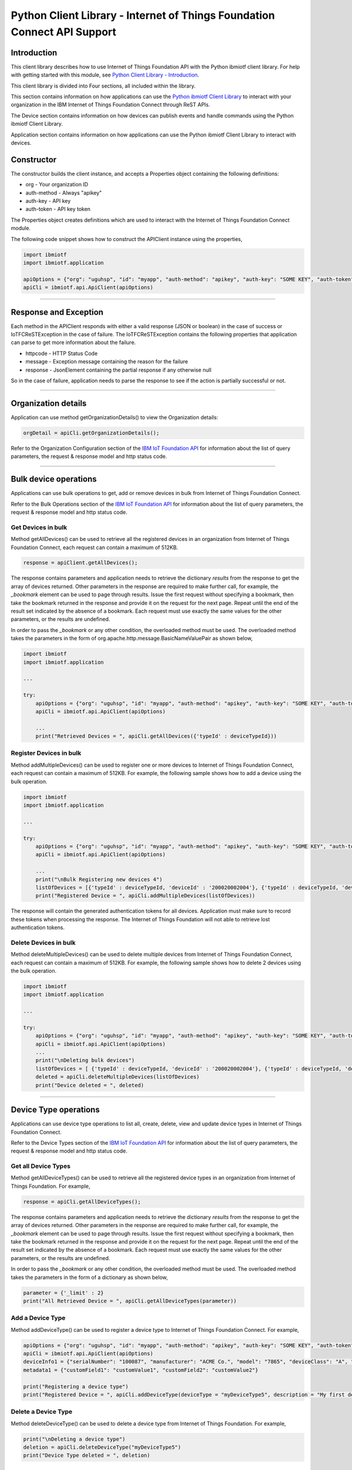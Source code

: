 ==========================================================================
Python Client Library - Internet of Things Foundation Connect API Support
==========================================================================

Introduction
-------------------------------------------------------------------------------

This client library describes how to use Internet of Things Foundation API with the Python ibmiotf client library. For help with getting started with this module, see `Python Client Library - Introduction <https://github.com/ibm-messaging/iot-python>`__. 

This client library is divided into Four sections, all included within the library. 

This section contains information on how applications can use the `Python ibmiotf Client Library <https://pypi.python.org/pypi/ibmiotf>`__ to interact with your organization in the IBM Internet of Things Foundation Connect through ReST APIs.

The Device section contains information on how devices can publish events and handle commands using the Python ibmiotf Client Library. 

Application section contains information on how applications can use the Python ibmiotf Client Library to interact with devices.

Constructor
-------------------------------------------------------------------------------

The constructor builds the client instance, and accepts a Properties object containing the following definitions:

* org - Your organization ID
* auth-method - Always "apikey"
* auth-key - API key
* auth-token - API key token

The Properties object creates definitions which are used to interact with the Internet of Things Foundation Connect module. 

The following code snippet shows how to construct the APIClient instance using the properties,

.. code:: python
    
	import ibmiotf
	import ibmiotf.application

	apiOptions = {"org": "uguhsp", "id": "myapp", "auth-method": "apikey", "auth-key": "SOME KEY", "auth-token": "SOME TOKEN"}
	apiCli = ibmiotf.api.ApiClient(apiOptions)
        

----

Response and Exception
----------------------

Each method in the APIClient responds with either a valid response (JSON or boolean) in the case of success or IoTFCReSTException in the case of failure. The IoTFCReSTException contains the following properties that application can parse to get more information about the failure.

* httpcode - HTTP Status Code
* message - Exception message containing the reason for the failure
* response - JsonElement containing the partial response if any otherwise null

So in the case of failure, application needs to parse the response to see if the action is partially successful or not.


----


Organization details
----------------------------------------------------

Application can use method getOrganizationDetails() to view the Organization details:

.. code:: Python

    orgDetail = apiCli.getOrganizationDetails();

Refer to the Organization Configuration section of the `IBM IoT Foundation API <https://docs.internetofthings.ibmcloud.com/swagger/v0002.html>`__ for information about the list of query parameters, the request & response model and http status code.

----

Bulk device operations
----------------------------------------------------

Applications can use bulk operations to get, add or remove devices in bulk from Internet of Things Foundation Connect.

Refer to the Bulk Operations section of the `IBM IoT Foundation API <https://docs.internetofthings.ibmcloud.com/swagger/v0002.html>`__ for information about the list of query parameters, the request & response model and http status code.

Get Devices in bulk
~~~~~~~~~~~~~~~~~~~

Method getAllDevices() can be used to retrieve all the registered devices in an organization from Internet of Things Foundation Connect, each request can contain a maximum of 512KB. 

.. code:: python

    response = apiClient.getAllDevices();
    

The response contains parameters and application needs to retrieve the dictionary *results* from the response to get the array of devices returned. Other parameters in the response are required to make further call, for example, the *_bookmark* element can be used to page through results. Issue the first request without specifying a bookmark, then take the bookmark returned in the response and provide it on the request for the next page. Repeat until the end of the result set indicated by the absence of a bookmark. Each request must use exactly the same values for the other parameters, or the results are undefined.

In order to pass the *_bookmark* or any other condition, the overloaded method must be used. The overloaded method takes the parameters in the form of org.apache.http.message.BasicNameValuePair as shown below,

.. code:: python

	import ibmiotf
	import ibmiotf.application
    
        ...
    
        try:
	    apiOptions = {"org": "uguhsp", "id": "myapp", "auth-method": "apikey", "auth-key": "SOME KEY", "auth-token": "SOME TOKEN"}
	    apiCli = ibmiotf.api.ApiClient(apiOptions)
    
            ...
	    print("Retrieved Devices = ", apiCli.getAllDevices({'typeId' : deviceTypeId}))		


Register Devices in bulk
~~~~~~~~~~~~~~~~~~~~~~~~

Method addMultipleDevices() can be used to register one or more devices to Internet of Things Foundation Connect, each request can contain a maximum of 512KB. For example, the following sample shows how to add a device using the bulk operation.


.. code:: python

	import ibmiotf
	import ibmiotf.application
    
        ...
    
        try:
	    apiOptions = {"org": "uguhsp", "id": "myapp", "auth-method": "apikey", "auth-key": "SOME KEY", "auth-token": "SOME TOKEN"}
	    apiCli = ibmiotf.api.ApiClient(apiOptions)
    
            ...
            print("\nBulk Registering new devices 4")	
            listOfDevices = [{'typeId' : deviceTypeId, 'deviceId' : '200020002004'}, {'typeId' : deviceTypeId, 'deviceId' : '200020002005'}]
            print("Registered Device = ", apiCli.addMultipleDevices(listOfDevices))

    
The response will contain the generated authentication tokens for all devices. Application must make sure to record these tokens when processing the response. The Internet of Things Foundation will not able to retrieve lost authentication tokens. 

Delete Devices in bulk
~~~~~~~~~~~~~~~~~~~~~~~~

Method deleteMultipleDevices() can be used to delete multiple devices from Internet of Things Foundation Connect, each request can contain a maximum of 512KB. For example, the following sample shows how to delete 2 devices using the bulk operation.



.. code:: python

	import ibmiotf
	import ibmiotf.application
    
        ...
    
        try:
	    apiOptions = {"org": "uguhsp", "id": "myapp", "auth-method": "apikey", "auth-key": "SOME KEY", "auth-token": "SOME TOKEN"}
	    apiCli = ibmiotf.api.ApiClient(apiOptions)
            ...
            print("\nDeleting bulk devices")
            listOfDevices = [ {'typeId' : deviceTypeId, 'deviceId' : '200020002004'}, {'typeId' : deviceTypeId, 'deviceId' : '200020002005'} ]
            deleted = apiCli.deleteMultipleDevices(listOfDevices)
            print("Device deleted = ", deleted)

----

Device Type operations
----------------------------------------------------

Applications can use device type operations to list all, create, delete, view and update device types in Internet of Things Foundation Connect.

Refer to the Device Types section of the `IBM IoT Foundation API <https://docs.internetofthings.ibmcloud.com/swagger/v0002.html>`__ for information about the list of query parameters, the request & response model and http status code.

Get all Device Types
~~~~~~~~~~~~~~~~~~~~~~~~

Method getAllDeviceTypes() can be used to retrieve all the registered device types in an organization from Internet of Things Foundation. For example,

.. code:: python

    response = apiCli.getAllDeviceTypes();


The response contains parameters and application needs to retrieve the dictionary *results* from the response to get the array of devices returned. Other parameters in the response are required to make further call, for example, the *_bookmark* element can be used to page through results. Issue the first request without specifying a bookmark, then take the bookmark returned in the response and provide it on the request for the next page. Repeat until the end of the result set indicated by the absence of a bookmark. Each request must use exactly the same values for the other parameters, or the results are undefined.
    
In order to pass the *_bookmark* or any other condition, the overloaded method must be used. The overloaded method takes the parameters in the form of a dictionary as shown below,

.. code:: python

     parameter = {'_limit' : 2}	
     print("All Retrieved Device = ", apiCli.getAllDeviceTypes(parameter))
		

Add a Device Type
~~~~~~~~~~~~~~~~~~~~~~~~

Method addDeviceType() can be used to register a device type to Internet of Things Foundation Connect. For example,

.. code:: python

     apiOptions = {"org": "uguhsp", "id": "myapp", "auth-method": "apikey", "auth-key": "SOME KEY", "auth-token": "SOME TOKEN"}
     apiCli = ibmiotf.api.ApiClient(apiOptions)
     deviceInfo1 = {"serialNumber": "100087", "manufacturer": "ACME Co.", "model": "7865", "deviceClass": "A", "description": "My shiny device", "fwVersion": "1.0.0", "hwVersion": "1.0", "descriptiveLocation": "Office 5, D Block"}
     metadata1 = {"customField1": "customValue1", "customField2": "customValue2"}

     print("Registering a device type")
     print("Registered Device = ", apiCli.addDeviceType(deviceType = "myDeviceType5", description = "My first device type", deviceInfo = deviceInfo1, metadata = metadata1))
    

Delete a Device Type
~~~~~~~~~~~~~~~~~~~~~~~~

Method deleteDeviceType() can be used to delete a device type from Internet of Things Foundation. For example,

.. code:: python

     print("\nDeleting a device type")	
     deletion = apiCli.deleteDeviceType("myDeviceType5")
     print("Device Type deleted = ", deletion)
    
Get a Device Type
~~~~~~~~~~~~~~~~~~~~~~~~

In order to retrieve information about a given device type, use the method getDeviceType() and pass the deviceTypeId as a parameter as shown below

.. code:: python

     print("Retrieved Device = ", apiCli.getDeviceType("myDeviceType5"))

    
Update a Device Type
~~~~~~~~~~~~~~~~~~~~~~~~

Method updateDeviceType() can be used to modify one or more properties of a device type. The properties that needs to be modified should be passed in the form of a dictionary, as shown below

.. code:: python
    
     print("\nUpdating a device type")
     description = "mydescription"
     metadata2 = {"customField1": "customValue3", "customField2": "customValue4"}
     deviceInfo = {"serialNumber": "string", "manufacturer": "string", "model": "string", "deviceClass": "string", "fwVersion": "string", "hwVersion": "string","descriptiveLocation": "string"}
     print("Modified Device = ", apiCli.updateDeviceType("myDeviceType5", description, deviceInfo, metadata2))

----

Device operations
----------------------------------------------------

Applications can use device operations to list, add, remove, view, update, view location and view management information of a device in Internet of Things Foundation.

Refer to the Device section of the `IBM IoT Foundation API <https://docs.internetofthings.ibmcloud.com/swagger/v0002.html>`__ for information about the list of query parameters, the request & response model and http status code.

Get Devices of a particular Device Type
~~~~~~~~~~~~~~~~~~~~~~~~~~~~~~~~~~~~~~~~~~~~~~~~

Method retrieveDevices() can be used to retrieve all the devices of a particular device type in an organization from Internet of Things Foundation. For example,

.. code:: python

     print("\nRetrieving All existing devices")	
     print("Retrieved Devices = ", apiCli.retrieveDevices(deviceTypeId))
    
The response contains parameters and application needs to retrieve the dictionary *results* from the response to get the array of devices returned. Other parameters in the response are required to make further call, for example, the *_bookmark* element can be used to page through results. Issue the first request without specifying a bookmark, then take the bookmark returned in the response and provide it on the request for the next page. Repeat until the end of the result set indicated by the absence of a bookmark. Each request must use exactly the same values for the other parameters, or the results are undefined.

In order to pass the *_bookmark* or any other condition, the overloaded method must be used. The overloaded method takes the parameters in the form of dictionary as shown below,

.. code:: python

    response = apiClient.retrieveDevices("iotsample-ardunio", parameters);
		
The above snippet sorts the response based on device id and uses the bookmark to page through the results.

Add a Device
~~~~~~~~~~~~~~~~~~~~~~~

Method registerDevice() can be used to register a device to Internet of Things Foundation. For example,

.. code:: python

     deviceId2 = "200020002000"
     authToken = "password"
     metadata2 = {"customField1": "customValue3", "customField2": "customValue4"}
     deviceInfo = {"serialNumber": "001", "manufacturer": "Blueberry", "model": "e2", "deviceClass": "A", "descriptiveLocation" : "Bangalore", "fwVersion" : "1.0.1", "hwVersion" : "12.01"}
     location = {"longitude" : "12.78", "latitude" : "45.90", "elevation" : "2000", "accuracy" : "0", "measuredDateTime" : "2015-10-28T08:45:11.662Z"}
	
     print("\nRegistering a new device with just deviceType and deviceId")	
     print("Registered Device = ", apiCli.registerDevice(deviceTypeId, deviceId2))


Delete a Device
~~~~~~~~~~~~~~~~~~~~~~~~

Method deleteDevice() can be used to delete a device from Internet of Things Foundation. For example,

.. code:: java

     deleted = apiCli.deleteDevice(deviceTypeId, deviceId)
     print("Device deleted = ", deleted)

    
Get a Device
~~~~~~~~~~~~~~~~~~~~~~~~

Method getDevice() can be used to retrieve a device from Internet of Things Foundation. For example,

.. code:: python

     print("\nRetrieving an existing device")	
     print("Retrieved Device = ", apiCli.getDevice(deviceTypeId, deviceId))
    

Get all Devices
~~~~~~~~~~~~~~~~~~~~~~~~

Method getAllDevices() can be used to retrieve all the device from Internet of Things Foundation. For example,

.. code:: python

     print("Retrieved Devices = ", apiCli.getAllDevices({'typeId' : deviceTypeId}))


Update a Device
~~~~~~~~~~~~~~~~~~~~~~~~

Method updateDevice() can be used to modify one or more properties of a device. For Example

.. code:: python
    
     print("\nUpdating an existing device")
     status = { "alert": { "enabled": True }  }
     print("Device Modified = ", apiCli.updateDevice(deviceTypeId, deviceId, metadata2, deviceInfo, status))


Get Location Information
~~~~~~~~~~~~~~~~~~~~~~~~~~~~~~~~~~~~~~~~~~~~~~~~

Method getDeviceLocation() can be used to get the location information of a device. For example, 

.. code:: python
    
    JsonObject response = apiClient.getDeviceLocation("iotsample-ardunio", "ardunio01");

Update Location Information
~~~~~~~~~~~~~~~~~~~~~~~~~~~~~~~~~~~~~~~~~~~~~~~~

Method updateDeviceLocation() can be used to modify the location information for a device. For example,

.. code:: python
    
     print("\nUpdating device location")
     deviceLocation = { "longitude": 0, "latitude": 0, "elevation": 0, "accuracy": 0, "measuredDateTime": "2015-10-28T08:45:11.673Z"}
     print("Device Location = ", apiCli.updateDeviceLocation(deviceTypeId, deviceId, deviceLocation))

If no date is supplied, the entry is added with the current date and time. 

Get Device Location
~~~~~~~~~~~~~~~~~~~~~~~~~~~~~~~~~~~~~~~~~~~~~~~~

Method getDeviceLocation() can be used to retrieve the device location. For example,

.. code:: python
    
     print("\nRetrieving device location")
     print("Device Location = ", apiCli.getDeviceLocation(deviceTypeId, deviceId))


Get Device Management Information
~~~~~~~~~~~~~~~~~~~~~~~~~~~~~~~~~~~~~~~~~~~~~~~~

Method getDeviceManagementInformation() can be used to get the device management information for a device. For example, 

.. code:: python
    
     print("\nRetrieving device management information")
     info = apiCli.getDeviceManagementInformation("iotsample-arduino", "00aabbccde03")
     print("Device management info retrieved = ", info)

----

Device diagnostic operations
----------------------------------------------------

Applications can use Device diagnostic operations to clear logs, retrieve logs, add log information, delete logs, get specific log, clear error codes, get device error codes and add an error code to Internet of Things Foundation.

Refer to the Device Diagnostics section of the `IBM IoT Foundation API <https://docs.internetofthings.ibmcloud.com/swagger/v0002.html>`__ for information about the list of query parameters, the request & response model and http status code.

Get Diagnostic logs
~~~~~~~~~~~~~~~~~~~~~~

Method getAllDiagnosticLogs() can be used to get all diagnostic logs of the device. For example,

.. code:: python

     print("\nRetrieving All device diagnostics")
     print("Diagnostic Logs = ", apiCli.getAllDiagnosticLogs(deviceTypeId, deviceId)));
    
Clear Diagnostic logs 
~~~~~~~~~~~~~~~~~~~~~~

Method clearAllDiagnosticLogs() can be used to clear the diagnostic logs of the device. For example,

.. code:: python

     print("\nClearing All device diagnostics")
     print("Diagnostic Logs = ", apiCli.clearAllDiagnosticLogs(deviceTypeId, deviceId)));
    
Add a Diagnostic log
~~~~~~~~~~~~~~~~~~~~~~

Method addDiagnosticLog() can be used to add an entry in the log of diagnostic information for the device. The log may be pruned as the new entry is added. If no date is supplied, the entry is added with the current date and time. For example,

.. code:: python

     logs = { "message": "newMessage", "severity": 1, "data": "New log", "timestamp": "2015-10-29T07:43:57.109Z"}
     print("Diagnostic Logs creation = ", apiCli.addDiagnosticLog(deviceTypeId, deviceId, logs))

Get single Diagnostic log
~~~~~~~~~~~~~~~~~~~~~~~~~~

Method getDiagnosticLog() can be used to retrieve a diagnostic log based on the log id. For example,

.. code:: python

     print("\nRetrieving single log")
     print("Diagnostic Logs = ", apiCli.getDiagnosticLog(deviceTypeId, deviceId, logId1))
    
Delete a Diagnostic log
~~~~~~~~~~~~~~~~~~~~~~~~~~

Method deleteDiagnosticLog() can be used to delete a diagnostic log based on the log id. For example,

.. code:: python

     print("Deleting single log")
     print("Diagnostic Logs = ", apiCli.deleteDiagnosticLog(deviceTypeId, deviceId, logId1))
    

Clear Diagnostic ErrorCodes
~~~~~~~~~~~~~~~~~~~~~~~~~~~~~

Method clearAllErrorCodes() can be used to clear the list of error codes of the device. The list is replaced with a single error code of zero. For example,

.. code:: python

     print("\nDeleting all error code")
     print("Error codes deleted = ", apiCli.clearAllErrorCodes(deviceTypeId, deviceId))
    
Get Diagnostic ErrorCodes
~~~~~~~~~~~~~~~~~~~~~~~~~~~

Method getAllDiagnosticErrorCodes() can be used to retrieve all diagnostic ErrorCodes of the device. For example,

.. code:: python

     print("\nRetrieving all error code")
     print("Error codes retrieved = ", apiCli.getAllDiagnosticErrorCodes(deviceTypeId, deviceId))


Add single Diagnostic ErrorCode
~~~~~~~~~~~~~~~~~~~~~~~~~~~~~~~

Method addErrorCode() can be used to add an error code to the list of error codes for the device. The list may be pruned as the new entry is added. For example,

.. code:: python

     print("\nAdding error code")
     errorCode = { "errorCode": 0, "timestamp": "2015-10-29T05:43:57.112Z" }
     print("Error code creation = ", apiCli.addErrorCode(deviceTypeId, deviceId, errorCode))

----

Connection problem determination
----------------------------------

Method getDeviceConnectionLogs() can be used to list connection log events for a device to aid in diagnosing connectivity problems. The entries record successful connection, unsuccessful connection attempts, intentional disconnection and server-initiated disconnection.

.. code:: python

     deviceTypeId = "iotsample-arduino"
     deviceId = "00aabbccde03"
     print("Device Logs = ", apiCli.getDeviceConnectionLogs(deviceTypeId, deviceId))

Refer to the Problem Determination section of the `IBM IoT Foundation Connect API <https://docs.internetofthings.ibmcloud.com/swagger/v0002.html>`__ for information about the list of query parameters, the request & response model and http status code.

----

Historical Event Retrieval
----------------------------------
Application can use this operation to view events from all devices, view events from a device type or to view events for a specific device.

Refer to the Historical Event Retrieval section of the `IBM IoT Foundation Connect API <https://docs.internetofthings.ibmcloud.com/swagger/v0002.html>`__ for information about the list of query parameters, the request & response model and http status code.

View events from all devices
~~~~~~~~~~~~~~~~~~~~~~~~~~~~~~~

Method getHistoricalEvents() can be used to view events across all devices registered to the organization.

.. code:: python

     print("Historical Events = ", apiCli.getHistoricalEvents())

The response will contain some parameters and the application needs to retrieve the JSON element *events* from the response to get the array of events returned. Other parameters in the response are required to make further call, for example, the *_bookmark* element can be used to page through results. Issue the first request without specifying a bookmark, then take the bookmark returned in the response and provide it on the request for the next page. Repeat until the end of the result set indicated by the absence of a bookmark. Each request must use exactly the same values for the other parameters, or the results are undefined.

In order to pass the *_bookmark* or any other condition, the overloaded method must be used. The overloaded method takes the parameters in the form of dictionary as shown below,

.. code:: python

     startTime = math.floor(time.mktime((2013, 10, 10, 17, 3, 38, 0, 0, 0)) * 1000)
     endTime =  math.floor(time.mktime((2015, 10, 29, 17, 3, 38, 0, 0, 0)) * 1000)
     duration = {'start' : startTime, 'end' : endTime }
     print("Historical Events = ", apiCli.getHistoricalEvents(options = duration))

The above snippet returns the events between the start and end time.

View events from a device type
~~~~~~~~~~~~~~~~~~~~~~~~~~~~~~~

Method getHistoricalEvents() can be used to view events from all the devices of a particular device type. 

.. code:: python

     print("\nOnly device type passed")	
     print("Historical Events = ", apiCli.getHistoricalEvents(deviceType = 'iotsample-arduino', options = duration))

The response will contain some parameters and the application needs to retrieve the JSON element *events* from the response to get the array of events returned. As mentioned in the *view events from all devices* section, the overloaded method can be used to control the output.


View events from a device
~~~~~~~~~~~~~~~~~~~~~~~~~~~~~~~

Method getHistoricalEvents() can be used to view events from a specific device.

.. code:: python

     print("\nBoth device type and device passed")				
     print("Historical Events = ", apiCli.getHistoricalEvents(deviceType = 'iotsample-arduino', deviceId = '00aabbccde03', options = duration))

The response will contain more parameters and application needs to retrieve the JSON element *events* from the response to get the array of events returned. 

----
